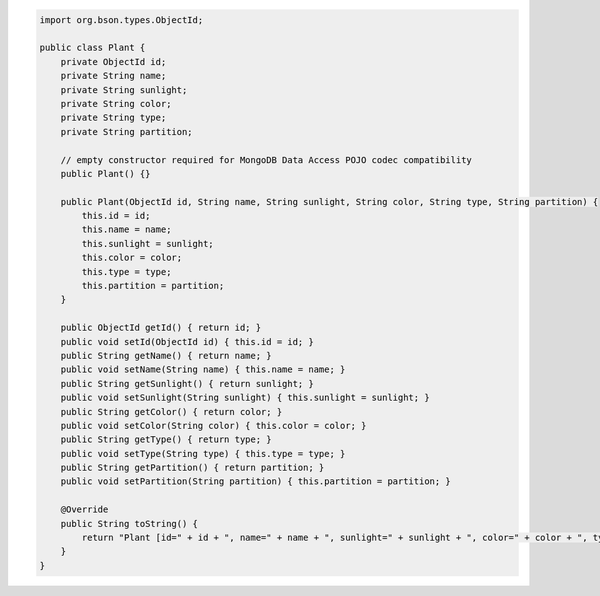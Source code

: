 .. code-block:: java

   import org.bson.types.ObjectId;

   public class Plant {
       private ObjectId id;
       private String name;
       private String sunlight;
       private String color;
       private String type;
       private String partition;

       // empty constructor required for MongoDB Data Access POJO codec compatibility
       public Plant() {}

       public Plant(ObjectId id, String name, String sunlight, String color, String type, String partition) {
           this.id = id;
           this.name = name;
           this.sunlight = sunlight;
           this.color = color;
           this.type = type;
           this.partition = partition;
       }

       public ObjectId getId() { return id; }
       public void setId(ObjectId id) { this.id = id; }
       public String getName() { return name; }
       public void setName(String name) { this.name = name; }
       public String getSunlight() { return sunlight; }
       public void setSunlight(String sunlight) { this.sunlight = sunlight; }
       public String getColor() { return color; }
       public void setColor(String color) { this.color = color; }
       public String getType() { return type; }
       public void setType(String type) { this.type = type; }
       public String getPartition() { return partition; }
       public void setPartition(String partition) { this.partition = partition; }

       @Override
       public String toString() {
           return "Plant [id=" + id + ", name=" + name + ", sunlight=" + sunlight + ", color=" + color + ", type=" + type + ", partition=" + partition + "]";
       }
   }
